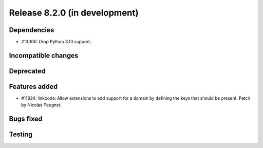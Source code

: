 Release 8.2.0 (in development)
==============================

Dependencies
------------

* #13000: Drop Python 3.10 support.

Incompatible changes
--------------------

Deprecated
----------

Features added
--------------

* #11824: linkcode: Allow extensions to add support for a domain by defining
  the keys that should be present.
  Patch by Nicolas Peugnet.

Bugs fixed
----------

Testing
-------
